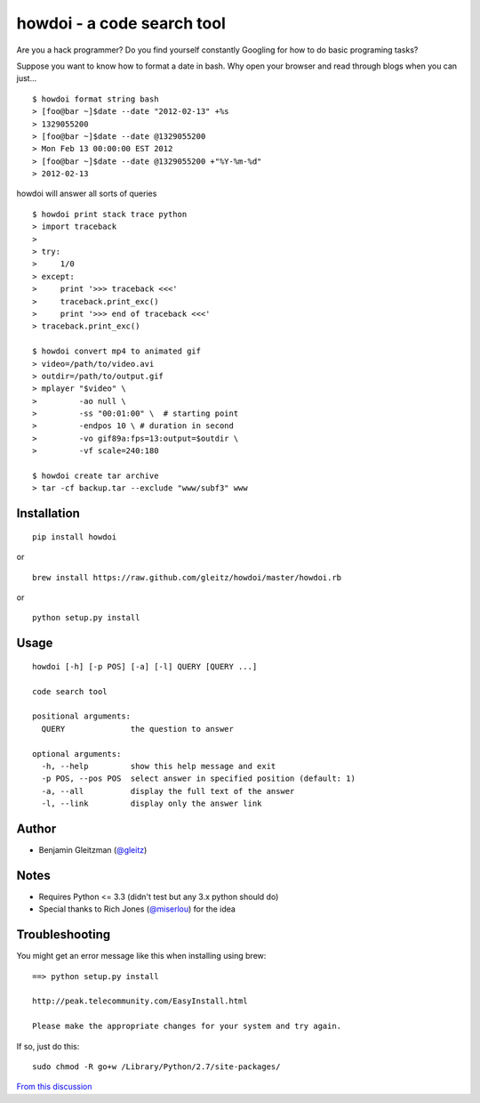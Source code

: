 howdoi - a code search tool
===========================

Are you a hack programmer? Do you find yourself constantly Googling for
how to do basic programing tasks?

Suppose you want to know how to format a date in bash. Why open your
browser and read through blogs when you can just...

::

    $ howdoi format string bash
    > [foo@bar ~]$date --date "2012-02-13" +%s
    > 1329055200
    > [foo@bar ~]$date --date @1329055200
    > Mon Feb 13 00:00:00 EST 2012
    > [foo@bar ~]$date --date @1329055200 +"%Y-%m-%d"
    > 2012-02-13

howdoi will answer all sorts of queries

::

    $ howdoi print stack trace python
    > import traceback
    >
    > try:
    >     1/0
    > except:
    >     print '>>> traceback <<<'
    >     traceback.print_exc()
    >     print '>>> end of traceback <<<'
    > traceback.print_exc()

    $ howdoi convert mp4 to animated gif
    > video=/path/to/video.avi
    > outdir=/path/to/output.gif
    > mplayer "$video" \
    >         -ao null \
    >         -ss "00:01:00" \  # starting point
    >         -endpos 10 \ # duration in second
    >         -vo gif89a:fps=13:output=$outdir \
    >         -vf scale=240:180

    $ howdoi create tar archive
    > tar -cf backup.tar --exclude "www/subf3" www

Installation
------------

::

    pip install howdoi

or

::

    brew install https://raw.github.com/gleitz/howdoi/master/howdoi.rb

or

::

    python setup.py install

Usage
-----

::

    howdoi [-h] [-p POS] [-a] [-l] QUERY [QUERY ...]

    code search tool

    positional arguments:
      QUERY              the question to answer

    optional arguments:
      -h, --help         show this help message and exit
      -p POS, --pos POS  select answer in specified position (default: 1)
      -a, --all          display the full text of the answer
      -l, --link         display only the answer link

Author
------

-  Benjamin Gleitzman (`@gleitz <http://twitter.com/gleitz>`_)


Notes
-----

-  Requires Python <= 3.3 (didn't test but any 3.x python should do)
-  Special thanks to Rich Jones
   (`@miserlou <https://github.com/miserlou>`_) for the idea

Troubleshooting
---------------

You might get an error message like this when installing using brew:

::

    ==> python setup.py install

    http://peak.telecommunity.com/EasyInstall.html

    Please make the appropriate changes for your system and try again.

If so, just do this:

::

    sudo chmod -R go+w /Library/Python/2.7/site-packages/

`From this discussion <https://github.com/gleitz/howdoi/issues/10>`_
